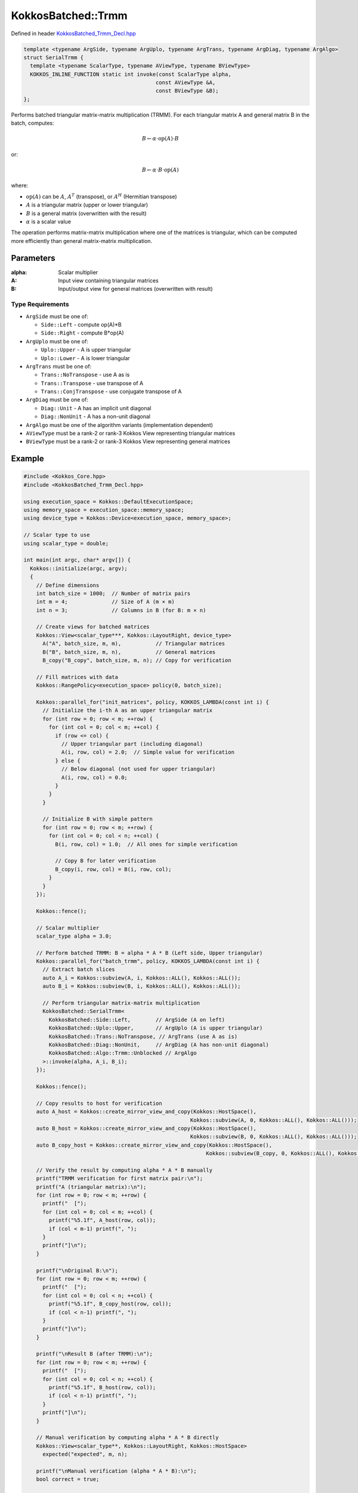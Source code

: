 KokkosBatched::Trmm
##################

Defined in header `KokkosBatched_Trmm_Decl.hpp <https://github.com/kokkos/kokkos-kernels/blob/master/batched/dense/src/KokkosBatched_Trmm_Decl.hpp>`_

.. code:: c++

    template <typename ArgSide, typename ArgUplo, typename ArgTrans, typename ArgDiag, typename ArgAlgo>
    struct SerialTrmm {
      template <typename ScalarType, typename AViewType, typename BViewType>
      KOKKOS_INLINE_FUNCTION static int invoke(const ScalarType alpha, 
                                              const AViewType &A, 
                                              const BViewType &B);
    };

Performs batched triangular matrix-matrix multiplication (TRMM). For each triangular matrix A and general matrix B in the batch, computes:

.. math::

   B \leftarrow \alpha \cdot \text{op}(A) \cdot B

or:

.. math::

   B \leftarrow \alpha \cdot B \cdot \text{op}(A)

where:

- :math:`\text{op}(A)` can be :math:`A`, :math:`A^T` (transpose), or :math:`A^H` (Hermitian transpose)
- :math:`A` is a triangular matrix (upper or lower triangular)
- :math:`B` is a general matrix (overwritten with the result)
- :math:`\alpha` is a scalar value

The operation performs matrix-matrix multiplication where one of the matrices is triangular, which can be computed more efficiently than general matrix-matrix multiplication.

Parameters
==========

:alpha: Scalar multiplier
:A: Input view containing triangular matrices
:B: Input/output view for general matrices (overwritten with result)

Type Requirements
----------------

- ``ArgSide`` must be one of:

  - ``Side::Left`` - compute op(A)*B
  - ``Side::Right`` - compute B*op(A)

- ``ArgUplo`` must be one of:

  - ``Uplo::Upper`` - A is upper triangular
  - ``Uplo::Lower`` - A is lower triangular

- ``ArgTrans`` must be one of:

  - ``Trans::NoTranspose`` - use A as is
  - ``Trans::Transpose`` - use transpose of A
  - ``Trans::ConjTranspose`` - use conjugate transpose of A

- ``ArgDiag`` must be one of:

  - ``Diag::Unit`` - A has an implicit unit diagonal
  - ``Diag::NonUnit`` - A has a non-unit diagonal

- ``ArgAlgo`` must be one of the algorithm variants (implementation dependent)
- ``AViewType`` must be a rank-2 or rank-3 Kokkos View representing triangular matrices
- ``BViewType`` must be a rank-2 or rank-3 Kokkos View representing general matrices

Example
=======

.. code:: cpp

    #include <Kokkos_Core.hpp>
    #include <KokkosBatched_Trmm_Decl.hpp>

    using execution_space = Kokkos::DefaultExecutionSpace;
    using memory_space = execution_space::memory_space;
    using device_type = Kokkos::Device<execution_space, memory_space>;
    
    // Scalar type to use
    using scalar_type = double;
    
    int main(int argc, char* argv[]) {
      Kokkos::initialize(argc, argv);
      {
        // Define dimensions
        int batch_size = 1000;  // Number of matrix pairs
        int m = 4;              // Size of A (m × m)
        int n = 3;              // Columns in B (for B: m × n)
        
        // Create views for batched matrices
        Kokkos::View<scalar_type***, Kokkos::LayoutRight, device_type> 
          A("A", batch_size, m, m),           // Triangular matrices
          B("B", batch_size, m, n),           // General matrices
          B_copy("B_copy", batch_size, m, n); // Copy for verification
        
        // Fill matrices with data
        Kokkos::RangePolicy<execution_space> policy(0, batch_size);
        
        Kokkos::parallel_for("init_matrices", policy, KOKKOS_LAMBDA(const int i) {
          // Initialize the i-th A as an upper triangular matrix
          for (int row = 0; row < m; ++row) {
            for (int col = 0; col < m; ++col) {
              if (row <= col) {
                // Upper triangular part (including diagonal)
                A(i, row, col) = 2.0;  // Simple value for verification
              } else {
                // Below diagonal (not used for upper triangular)
                A(i, row, col) = 0.0;
              }
            }
          }
          
          // Initialize B with simple pattern
          for (int row = 0; row < m; ++row) {
            for (int col = 0; col < n; ++col) {
              B(i, row, col) = 1.0;  // All ones for simple verification
              
              // Copy B for later verification
              B_copy(i, row, col) = B(i, row, col);
            }
          }
        });
        
        Kokkos::fence();
        
        // Scalar multiplier
        scalar_type alpha = 3.0;
        
        // Perform batched TRMM: B = alpha * A * B (Left side, Upper triangular)
        Kokkos::parallel_for("batch_trmm", policy, KOKKOS_LAMBDA(const int i) {
          // Extract batch slices
          auto A_i = Kokkos::subview(A, i, Kokkos::ALL(), Kokkos::ALL());
          auto B_i = Kokkos::subview(B, i, Kokkos::ALL(), Kokkos::ALL());
          
          // Perform triangular matrix-matrix multiplication
          KokkosBatched::SerialTrmm<
            KokkosBatched::Side::Left,        // ArgSide (A on left)
            KokkosBatched::Uplo::Upper,       // ArgUplo (A is upper triangular)
            KokkosBatched::Trans::NoTranspose, // ArgTrans (use A as is)
            KokkosBatched::Diag::NonUnit,     // ArgDiag (A has non-unit diagonal)
            KokkosBatched::Algo::Trmm::Unblocked // ArgAlgo
          >::invoke(alpha, A_i, B_i);
        });
        
        Kokkos::fence();
        
        // Copy results to host for verification
        auto A_host = Kokkos::create_mirror_view_and_copy(Kokkos::HostSpace(), 
                                                         Kokkos::subview(A, 0, Kokkos::ALL(), Kokkos::ALL()));
        auto B_host = Kokkos::create_mirror_view_and_copy(Kokkos::HostSpace(), 
                                                         Kokkos::subview(B, 0, Kokkos::ALL(), Kokkos::ALL()));
        auto B_copy_host = Kokkos::create_mirror_view_and_copy(Kokkos::HostSpace(), 
                                                              Kokkos::subview(B_copy, 0, Kokkos::ALL(), Kokkos::ALL()));
        
        // Verify the result by computing alpha * A * B manually
        printf("TRMM verification for first matrix pair:\n");
        printf("A (triangular matrix):\n");
        for (int row = 0; row < m; ++row) {
          printf("  [");
          for (int col = 0; col < m; ++col) {
            printf("%5.1f", A_host(row, col));
            if (col < m-1) printf(", ");
          }
          printf("]\n");
        }
        
        printf("\nOriginal B:\n");
        for (int row = 0; row < m; ++row) {
          printf("  [");
          for (int col = 0; col < n; ++col) {
            printf("%5.1f", B_copy_host(row, col));
            if (col < n-1) printf(", ");
          }
          printf("]\n");
        }
        
        printf("\nResult B (after TRMM):\n");
        for (int row = 0; row < m; ++row) {
          printf("  [");
          for (int col = 0; col < n; ++col) {
            printf("%5.1f", B_host(row, col));
            if (col < n-1) printf(", ");
          }
          printf("]\n");
        }
        
        // Manual verification by computing alpha * A * B directly
        Kokkos::View<scalar_type**, Kokkos::LayoutRight, Kokkos::HostSpace>
          expected("expected", m, n);
        
        printf("\nManual verification (alpha * A * B):\n");
        bool correct = true;
        
        for (int i = 0; i < m; ++i) {
          for (int j = 0; j < n; ++j) {
            expected(i, j) = 0.0;
            
            // Since A is upper triangular, we only need elements where col >= row
            for (int k = 0; k <= i; ++k) {
              expected(i, j) += alpha * A_host(i, k) * B_copy_host(k, j);
            }
            
            scalar_type error = std::abs(expected(i, j) - B_host(i, j));
            printf("  Expected B(%d,%d) = %5.1f, Computed = %5.1f, Error = %.6e\n",
                   i, j, expected(i, j), B_host(i, j), error);
            
            if (error > 1e-10) {
              correct = false;
            }
          }
        }
        
        if (correct) {
          printf("\nSUCCESS: TRMM result matches manual computation\n");
        } else {
          printf("\nERROR: TRMM result doesn't match manual computation\n");
        }
        
        // Demonstrate right-side multiplication (B = alpha * B * A)
        // Reset B to original values
        Kokkos::deep_copy(B, B_copy);
        
        // Perform batched TRMM: B = alpha * B * A (Right side, Upper triangular)
        Kokkos::parallel_for("batch_trmm_right", policy, KOKKOS_LAMBDA(const int i) {
          // Extract batch slices
          auto A_i = Kokkos::subview(A, i, Kokkos::ALL(), Kokkos::ALL());
          auto B_i = Kokkos::subview(B, i, Kokkos::ALL(), Kokkos::ALL());
          
          // Perform triangular matrix-matrix multiplication with A on right
          KokkosBatched::SerialTrmm<
            KokkosBatched::Side::Right,       // ArgSide (A on right)
            KokkosBatched::Uplo::Upper,       // ArgUplo (A is upper triangular)
            KokkosBatched::Trans::NoTranspose, // ArgTrans (use A as is)
            KokkosBatched::Diag::NonUnit,     // ArgDiag (A has non-unit diagonal)
            KokkosBatched::Algo::Trmm::Unblocked // ArgAlgo
          >::invoke(alpha, A_i, B_i);
        });
        
        Kokkos::fence();
        
        // Copy right-side multiplication results to host
        auto B_right_host = Kokkos::create_mirror_view_and_copy(Kokkos::HostSpace(), 
                                                               Kokkos::subview(B, 0, Kokkos::ALL(), Kokkos::ALL()));
        
        printf("\nRight-side multiplication result (B = alpha * B * A):\n");
        for (int row = 0; row < m; ++row) {
          printf("  [");
          for (int col = 0; col < n; ++col) {
            printf("%5.1f", B_right_host(row, col));
            if (col < n-1) printf(", ");
          }
          printf("]\n");
        }
      }
      Kokkos::finalize();
      return 0;
    }
